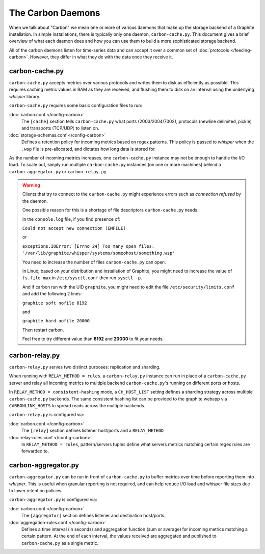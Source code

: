 The Carbon Daemons
==================

When we talk about "Carbon" we mean one or more of various daemons that make up the
storage backend of a Graphite installation. In simple installations, there is typically
only one daemon, ``carbon-cache.py``. This document gives a brief overview of what
each daemon does and how you can use them to build a more sophisticated storage backend.

All of the carbon daemons listen for time-series data and can accept it over a common
set of :doc:`protocols </feeding-carbon>`. However, they differ in what they do with
the data once they receive it.


carbon-cache.py
---------------

``carbon-cache.py`` accepts metrics over various protocols and writes them to disk as efficiently as
possible. This requires caching metric values in RAM as they are received, and
flushing them to disk on an interval using the underlying `whisper` library.

``carbon-cache.py`` requires some basic configuration files to run:

:doc:`carbon.conf </config-carbon>`
  The ``[cache]`` section tells ``carbon-cache.py`` what ports (2003/2004/7002),
  protocols (newline delimited, pickle) and transports (TCP/UDP) to listen on.

:doc:`storage-schemas.conf </config-carbon>`
  Defines a retention policy for incoming metrics based on regex patterns. This
  policy is passed to `whisper` when the ``.wsp`` file is pre-allocated, and
  dictates how long data is stored for.

As the number of incoming metrics increases, one ``carbon-cache.py`` instance may not be
enough to handle the I/O load. To scale out, simply run multiple
``carbon-cache.py`` instances (on one or more machines) behind a
``carbon-aggregator.py`` or ``carbon-relay.py``.

.. warning::

  Clients that try to connect to the ``carbon-cache.py`` might experience errors
  such as `connection refused` by the daemon.

  One possible reason for this is a shortage of file descriptors
  ``carbon-cache.py`` needs.

  In the ``console.log`` file, if you find presence of:

  ``Could not accept new connection (EMFILE)``

  or

  ``exceptions.IOError: [Errno 24] Too many open files: '/var/lib/graphite/whisper/systems/someohost/something.wsp'``

  You need to increase the number of files ``carbon-cache.py`` can open.

  In Linux, based on your distribution and installation of Graphite,
  you might need to increase the value of ``fs.file-max`` in
  ``/etc/sysctl.conf`` then run ``sysctl -p``.

  And if carbon run with the UID ``graphite``, you might need to edit the file
  ``/etc/security/limits.conf`` and add the following 2 lines:

  ``graphite soft nofile 8192``

  and

  ``graphite hard nofile 20000``.

  Then restart carbon.

  Feel free to try different value than **8192** and **20000** to fit your needs.

carbon-relay.py
---------------

``carbon-relay.py`` serves two distinct purposes: replication and sharding.

When running with ``RELAY_METHOD = rules``, a ``carbon-relay.py`` instance can
run in place of a ``carbon-cache.py`` server and relay all incoming metrics to
multiple backend ``carbon-cache.py``'s running on different ports or hosts.

In ``RELAY_METHOD = consistent-hashing`` mode, a ``CH_HOST_LIST`` setting defines a
sharding strategy across multiple ``carbon-cache.py`` backends. The same
consistent hashing list can be provided to the graphite webapp via ``CARBONLINK_HOSTS`` to
spread reads across the multiple backends.

``carbon-relay.py`` is configured via:

:doc:`carbon.conf </config-carbon>`
  The ``[relay]`` section defines listener host/ports and a ``RELAY_METHOD``

:doc:`relay-rules.conf </config-carbon>`
  In ``RELAY_METHOD = rules``, pattern/servers tuples define what servers
  metrics matching certain regex rules are forwarded to.


carbon-aggregator.py
--------------------

``carbon-aggregator.py`` can be run in front of ``carbon-cache.py`` to buffer
metrics over time before reporting them into `whisper`. This is
useful when granular reporting is not required, and can help reduce I/O load
and whisper file sizes due to lower retention policies.

``carbon-aggregator.py`` is configured via:

:doc:`carbon.conf </config-carbon>`
  The ``[aggregator]`` section defines listener and destination host/ports.

:doc:`aggregation-rules.conf </config-carbon>`
  Defines a time interval (in seconds) and aggregation function (sum or
  average) for incoming metrics matching a certain pattern. At the end of each
  interval, the values received are aggregated and published to
  ``carbon-cache.py`` as a single metric.

